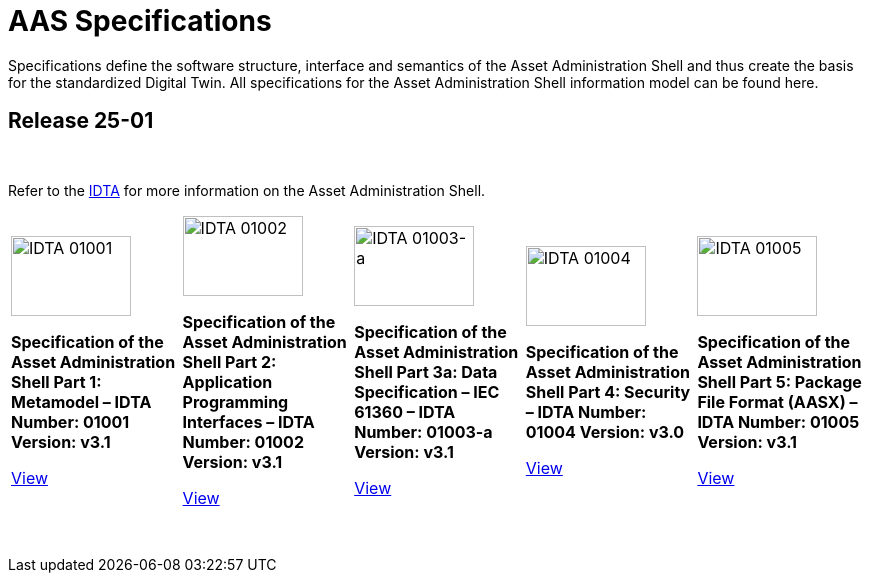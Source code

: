 = AAS Specifications

Specifications define the software structure, interface and semantics of the 
Asset Administration Shell and thus create the basis for the standardized Digital Twin. 
All specifications for the Asset Administration Shell information model can be found here.

== Release 25-01

&nbsp;

:part-1-mainpage: IDTA-01001:ROOT:index.adoc
:part-2-mainpage: IDTA-01002:ROOT:index.adoc
:part-3a-mainpage: IDTA-01003-a:ROOT:index.adoc
:part-4-mainpage: IDTA-01004:ROOT:index.adoc
:part-5-mainpage: IDTA-01005:ROOT:index.adoc

Refer to the https://industrialdigitaltwin.org[IDTA,window=_blank] for more information on the Asset Administration Shell.

[cols="1,1,1,1,1", frame="none", grid="none", align="center"]
|===
a|
image::IDTA-01001.png[IDTA 01001, width=120, height=80]

*Specification of the Asset Administration Shell Part 1: Metamodel – IDTA Number: 01001 Version: v3.1*

link:IDTA-01001/index.html[View, role="button"]
a|
image::IDTA-01002.png[IDTA 01002, width=120, height=80]

*Specification of the Asset Administration Shell Part 2: Application Programming Interfaces – IDTA Number: 01002 Version: v3.1*

link:IDTA-01002/index.html[View, role="button"]
a|
image::IDTA-01003-a.png[IDTA 01003-a, width=120, height=80]

*Specification of the Asset Administration Shell Part 3a: Data Specification – IEC 61360 – IDTA Number: 01003-a Version: v3.1*

link:IDTA-01003-a/index.html[View, role="button"]
a|
image::IDTA-01004.png[IDTA 01004, width=120, height=80]

*Specification of the Asset Administration Shell Part 4: Security – IDTA Number: 01004 Version: v3.0*

link:IDTA-01004/index.html[View, role="button"]
a|
image::IDTA-01005.png[IDTA 01005, width=120, height=80]

*Specification of the Asset Administration Shell Part 5: Package File Format (AASX) – IDTA Number: 01005 Version: v3.1*

link:IDTA-01005/index.html[View, role="button"]
|===

&nbsp;
